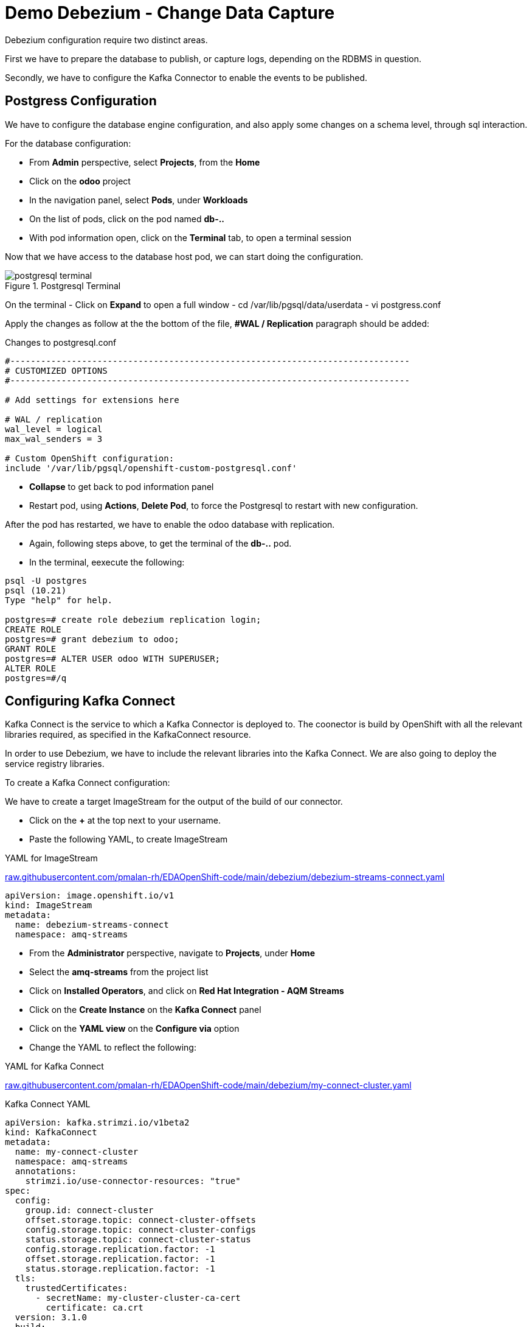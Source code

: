 :doctype: book
:icons: font
:hide-uri-scheme:

= Demo Debezium - Change Data Capture
:source-highlighter: rouge

Debezium configuration require two distinct areas. 

First we have to prepare the database to publish, or capture logs, depending on the RDBMS in question.

Secondly, we have to configure the Kafka Connector to enable the events to be published.

== Postgress Configuration

We have to configure the database engine configuration, and also apply some changes on a schema level, through sql interaction.

For the database configuration:

- From *Admin* perspective, select *Projects*, from the *Home*
- Click on the *odoo* project
- In the navigation panel, select *Pods*, under *Workloads*
- On the list of pods, click on the pod named *db-..*
- With pod information open, click on the *Terminal* tab, to open a terminal session

Now that we have access to the database host pod, we can start doing the configuration.

.Postgresql Terminal
image::postgresql-terminal.png[]

On the terminal 
- Click on *Expand* to open a full window  
- cd /var/lib/pgsql/data/userdata
- vi postgress.conf

Apply the changes as follow at the the bottom of the file, *#WAL / Replication* paragraph should be added:

.Changes to postgresql.conf
[code,,highlith=5-7]
----
#------------------------------------------------------------------------------
# CUSTOMIZED OPTIONS
#------------------------------------------------------------------------------

# Add settings for extensions here

# WAL / replication
wal_level = logical
max_wal_senders = 3

# Custom OpenShift configuration:
include '/var/lib/pgsql/openshift-custom-postgresql.conf'
----

- *Collapse* to get back to pod information panel
- Restart pod, using *Actions*, *Delete Pod*, to force the Postgresql to restart with new configuration.

After the pod has restarted, we have to enable the odoo database with replication.

- Again, following steps above, to get the terminal of the *db-..* pod.
- In the terminal, eexecute the following:

[code,sql]
----
psql -U postgres        
psql (10.21)
Type "help" for help.

postgres=# create role debezium replication login;
CREATE ROLE
postgres=# grant debezium to odoo;
GRANT ROLE
postgres=# ALTER USER odoo WITH SUPERUSER;
ALTER ROLE
postgres=#/q
----

== Configuring Kafka Connect

Kafka Connect is the service to which a Kafka Connector is deployed to. The coonector is build by OpenShift with all the relevant libraries required, as specified in the KafkaConnect resource.

In order to use Debezium, we have to include the relevant libraries into the Kafka Connect. We are also going to deploy the service registry libraries.

To create a Kafka Connect configuration:

We have to create a target ImageStream for the output of the build of our connector.

- Click on the *+* at the top next to your username.
- Paste the following YAML, to create ImageStream

.YAML for ImageStream
https://raw.githubusercontent.com/pmalan-rh/EDAOpenShift-code/main/debezium/debezium-streams-connect.yaml

[code]
----
apiVersion: image.openshift.io/v1
kind: ImageStream
metadata:
  name: debezium-streams-connect
  namespace: amq-streams
----

- From the *Administrator* perspective, navigate to *Projects*, under *Home*
- Select the *amq-streams* from the project list
- Click on *Installed Operators*, and click on *Red Hat Integration - AQM Streams*
- Click on the *Create Instance* on the *Kafka Connect* panel
- Click on the *YAML view* on the *Configure via* option
- Change the YAML to reflect the following:

.YAML for Kafka Connect
https://raw.githubusercontent.com/pmalan-rh/EDAOpenShift-code/main/debezium/my-connect-cluster.yaml

.Kafka Connect YAML
[code]
----
apiVersion: kafka.strimzi.io/v1beta2
kind: KafkaConnect
metadata:
  name: my-connect-cluster
  namespace: amq-streams
  annotations:
    strimzi.io/use-connector-resources: "true"
spec:
  config:
    group.id: connect-cluster
    offset.storage.topic: connect-cluster-offsets
    config.storage.topic: connect-cluster-configs
    status.storage.topic: connect-cluster-status
    config.storage.replication.factor: -1
    offset.storage.replication.factor: -1
    status.storage.replication.factor: -1
  tls:
    trustedCertificates:
      - secretName: my-cluster-cluster-ca-cert
        certificate: ca.crt
  version: 3.1.0
  build:
    output:
      type: imagestream
      image: debezium-streams-connect:lastest
    plugins:
      - name: debezium-connector-postgresql
        artifacts:
          - type: zip
            url: https://maven.repository.redhat.com/ga/io/debezium/debezium-connector-postgres/1.9.5.Final-redhat-00001/debezium-connector-postgres-1.9.5.Final-redhat-00001-plugin.zip
          - type: zip
            url: https://maven.repository.redhat.com/ga/io/apicurio/apicurio-registry-distro-connect-converter/2.2.2.managedsvc-redhat-00001/apicurio-registry-distro-connect-converter-2.2.2.managedsvc-redhat-00001.zip
        
  replicas: 1
  bootstrapServers: 'my-cluster-kafka-bootstrap:9093'
----

=== Verify Build

To verify that the build was successful, from *Administrator* perspective, go to *Builds* under heading *Builds*.

You should see a *complete* build if configuration applied correctly.

.Completed Build
image::amq-connect-build.png[]

== Configuring Kafka Connector

The Kafka Connector is responsible to define the database connection and relevant schema elements we are interested in capturing change events from. This configuration is fed into the Kafka Connect to start capturing of events.

[code]
----
apiVersion: kafka.strimzi.io/v1beta2
kind: KafkaConnector
metadata:
  labels:
    strimzi.io/cluster: my-connect-cluster
  name: sales-connector-postgresql 
spec:
  class: io.debezium.connector.postgresql.PostgresConnector 
  tasksMax: 1 
  config:  
    database.history.kafka.bootstrap.servers: 'my-cluster-kafka-bootstrap.amq-streams.svc:9092'
    database.history.kafka.topic: schema-changes.sales
    database.hostname: db.odoo.svc.cluster.local 
    database.port: 5432   
    database.user: odoo 
    database.password: odoo  
    database.dbname: odoo 
    database.server.name: sales_connector_postgresql 
    database.include.list: public.sale_order 
    plugin.name: pgoutput
----